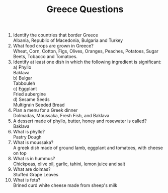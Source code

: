#+BRAIN_PARENTS: Homework

#+TITLE: Greece Questions

1. Identify the countries that border Greece\\
   Albania, Republic of Macedonia, Bulgaria and Turkey
2. What food crops are grown in Greece?\\
   Wheat, Corn, Cotton, Figs, Olives, Oranges, Peaches, Potatoes, Sugar Beets, Tobacco and Tomatoes.
3. Identify at least one dish in which the following ingredient is significant:
   a) Phyllo\\
      Baklava\\
   b) Bulgar\\
      Tabbouleh\\
   c) Eggplant\\  
      Fried aubergine\\
   d) Sesame Seeds\\  
       Multigrain Seeded Bread
4. Plan a menu for a Greek dinner\\
   Dolmadas, Moussaka, Fresh Fish, and Baklava
5. A dessert made of phyllo, butter, honey and rosewater is called?\\
   Baklava
6. What is phyllo?\\
   Pastry Dough
7. What is moussaka?\\
   A greek dish made of ground lamb, eggplant and tomatoes, with cheese on top
8. What is in hummus?\\
   Chickpeas, olive oil, garlic, tahini, lemon juice and salt
9. What are dolmas?\\
   Stuffed Grape Leaves
10. What is feta?\\
    Brined curd white cheese made from sheep's milk
